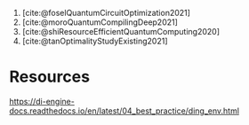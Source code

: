 1. [cite:@foselQuantumCircuitOptimization2021]
2. [cite:@moroQuantumCompilingDeep2021]
3. [cite:@shiResourceEfficientQuantumComputing2020]
4. [cite:@tanOptimalityStudyExisting2021]


* Resources
https://di-engine-docs.readthedocs.io/en/latest/04_best_practice/ding_env.html

